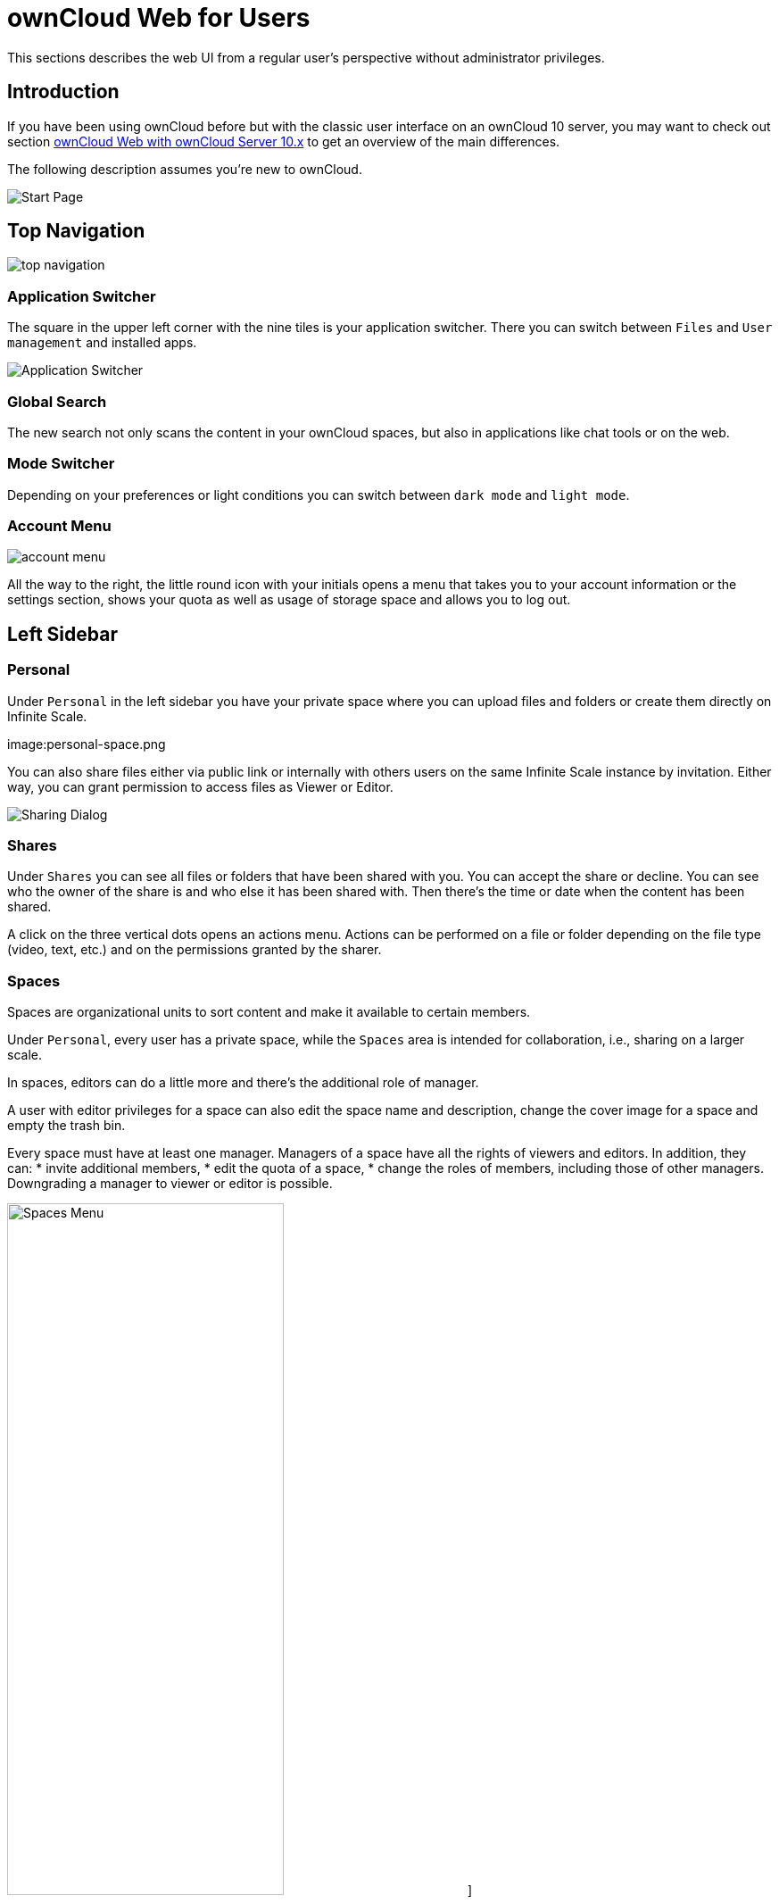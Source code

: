 = ownCloud Web for Users

// screenshots still to be added.

:toc: right
:toc-levels: 1

:description:
This sections describes the web UI from a regular user's perspective without administrator privileges.

== Introduction

{description}

If you have been using ownCloud before but with the classic user interface on an ownCloud 10 server, you may want to check out section xref:web_with_oC10.adoc[ownCloud Web with ownCloud Server 10.x] to get an overview of the main differences.

The following description assumes you're new to ownCloud.

image:personal-space.png[Start Page]

== Top Navigation

image:top-navigation.png[]

=== Application Switcher

The square in the upper left corner with the nine tiles is your application switcher. There you can switch between `Files` and `User management` and installed apps.

image:application-switcher.png[Application Switcher]

=== Global Search

The new search not only scans the content in your ownCloud spaces, but also in applications like chat tools or on the web.

// work in progress, uses Bleve.
// https://github.com/blevesearch/bleve

=== Mode Switcher

Depending on your preferences or light conditions you can switch between `dark mode` and `light mode`.

=== Account Menu

image:account-menu.png[]

All the way to the right, the little round icon with your initials opens a menu that takes you to your account information or the settings section, shows your quota as well as usage of storage space and allows you to log out.

== Left Sidebar

=== Personal

Under `Personal` in the left sidebar you have your private space where you can upload files and folders or create them directly on Infinite Scale.

image:personal-space.png

You can also share files either via public link or internally with others users on the same Infinite Scale instance by invitation. Either way, you can grant permission to access files as Viewer or Editor.

image:sharing.png[Sharing Dialog]

=== Shares

Under `Shares` you can see all files or folders that have been shared with you. You can accept the share or decline. You can see who the owner of the share is and who else it has been shared with. Then there's the time or date when the content has been shared.

A click on the three vertical dots opens an actions menu. Actions can be performed on a file or folder depending on the file type (video, text, etc.) and on the permissions granted by the sharer.

=== Spaces

Spaces are organizational units to sort content and make it available to certain members.

Under `Personal`, every user has a private space, while the `Spaces` area is intended for collaboration, i.e., sharing on a larger scale.



In spaces, editors can do a little more and there's the additional role of manager.

A user with editor privileges for a space can also edit the space name and description, change the cover image for a space and empty the trash bin.

Every space must have at least one manager. Managers of a space have all the rights of viewers and editors. In addition, they can:
* invite additional members,
* edit the quota of a space,
* change the roles of members, including those of other managers. Downgrading a manager to viewer or editor is possible.

image:spaces-menu.png[Spaces Menu,width=60%]]

=== Deleted Files

Under `Deleted Files` you find content that you have deleted from your `Personal Space`. Here you can either really delete the file for good or restore it if deletion was a mistake.

image:file-restore.png[Delete or Restore]

TIP: If files in one of the spaces are deleted, they are placed in the trashbin of the respective space so they can be restored from there. Go to the `Spaces` overview, click on the vertical three dots in the space representation and select `Deleted Files`. You'll be directed to the space's trashbin where you can delete for real or restore.

// fixme: If with beta 1 users still end up in the `Deleted Files` section afterwards, add a note here.

== Right Sidebar

The right sidebar can be opened via the square icon with the dark or gray sidebar under your avatar symbol in the upper right corner. image:sidebar.png[]

Here you find details about selected files: name, size, last modification time and with whom they have been shared. From here you can also use the `Actions` menu and reach the `Share` section.

image:file-details.png[File Details]

=== Sharing

If you have been using the standard web interface on ownCloud server previously, the new way of sharing may require some getting used to, but it's even simpler now.

Sharing is either done via the icons to the right of a file or folder or via the `Actions` menu or by opening the right sidebar and clicking `Shares`. In any case, the right sidebar provides you a dialog where you can choose between inviting people registered on the Infinite Scale instance by entering their names or email addresses in the `Invite` field and click btn:[Share] or by sharing via link.

image:sharing.png[Sharing]

A quick-action link also works for external people not registered on the Infinite Scale server. Below the `Share with people` section, provide a name for the link and set an `Expiration date` and a password before hitting btn:[Share].
For security reasons, the only possible role for unregistered users is `viewer`.

=== Versions

If you modified a document stored in Infinite Scale, you can always restore older versions. When collaborating with other people on the same documents, versioning is very important. If you share a document with an editor, you want to be able to check what happened with the document.

// FIXME: Elaborate more when it's working. Is there a diff to come? I hope so.

